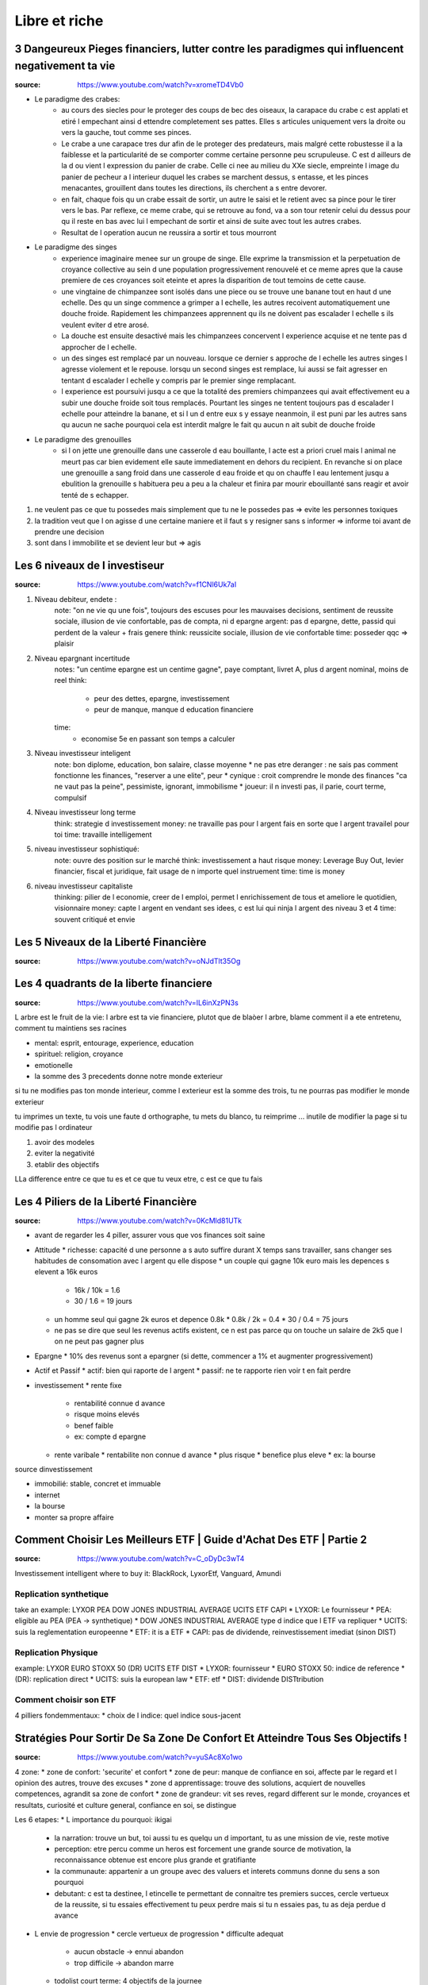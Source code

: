 Libre et riche
##############

3 Dangeureux Pieges financiers, lutter contre les paradigmes qui influencent negativement ta vie
************************************************************************************************

:source: https://www.youtube.com/watch?v=xromeTD4Vb0

* Le paradigme des crabes: 
    * au cours des siecles pour le proteger des coups de bec des oiseaux, la carapace du crabe c est applati et etiré l empechant ainsi d ettendre completement ses pattes. Elles s articules uniquement vers la droite ou vers la gauche, tout comme ses pinces. 
    * Le crabe a une carapace tres dur afin de le proteger des predateurs, mais malgré cette robustesse il a la faiblesse et la particularité de se comporter comme certaine personne peu scrupuleuse. C est d ailleurs de la d ou vient l expression du panier de crabe. Celle ci nee au milieu du XXe siecle, empreinte l image du panier de pecheur a l interieur duquel les crabes se marchent dessus, s entasse, et les pinces menacantes, grouillent dans toutes les directions, ils cherchent a s entre devorer.
    * en fait, chaque fois qu un crabe essait de sortir, un autre le saisi et le retient avec sa pince pour le tirer vers le bas. Par reflexe, ce meme crabe, qui se retrouve au fond, va a son tour retenir celui du dessus pour qu il reste en bas avec lui l empechant de sortir et ainsi de suite avec tout les autres crabes.
    * Resultat de l operation aucun ne reussira a sortir et tous mourront
* Le paradigme des singes
    * experience imaginaire menee sur un groupe de singe. Elle exprime la transmission et la perpetuation de croyance collective au sein d une population progressivement renouvelé et ce meme apres que la cause premiere de ces croyances soit eteinte et apres la disparition de tout temoins de cette cause.
    * une vingtaine de chimpanzee sont isolés dans une piece ou se trouve une banane tout en haut d une echelle. Des qu un singe commence a grimper a l echelle, les autres recoivent automatiquement une douche froide. Rapidement les chimpanzees apprennent qu ils ne doivent pas escalader l echelle s ils veulent eviter d etre arosé.
    * La douche est ensuite desactivé mais les chimpanzees concervent l experience acquise et ne tente pas d approcher de l echelle.
    * un des singes est remplacé par un nouveau. lorsque ce dernier s approche de l echelle les autres singes l agresse violement et le repouse. lorsqu un second singes est remplace, lui aussi se fait agresser en tentant d escalader l echelle y compris par le premier singe remplacant.
    * l experience est poursuivi jusqu a ce que la totalité des premiers chimpanzees qui avait effectivement eu a subir une douche froide soit tous remplacés. Pourtant les singes ne tentent toujours pas d escalader l echelle pour atteindre la banane, et si l un d entre eux s y essaye neanmoin, il est puni par les autres sans qu aucun ne sache pourquoi cela est interdit malgre le fait qu aucun n ait subit de douche froide
* Le paradigme des grenouilles
    * si l on jette une grenouille dans une casserole d eau bouillante, l acte est a priori cruel mais l animal ne meurt pas car bien evidement elle saute immediatement en dehors du recipient. En revanche si on place une grenouille a sang froid dans une casserole d eau froide et qu on chauffe l eau lentement jusqu a ebulition la grenouille s habituera peu a peu a la chaleur et finira par mourir ebouillanté sans reagir et avoir tenté de s echapper.
1. ne veulent pas ce que tu possedes mais simplement que tu ne le possedes pas => evite les personnes toxiques
2. la tradition veut que l on agisse d une certaine maniere et il faut s y resigner sans s informer => informe toi avant de prendre une decision
3. sont dans l immobilite et se devient leur but => agis

Les 6 niveaux de l investiseur
******************************

:source: https://www.youtube.com/watch?v=f1CNl6Uk7aI

1. Niveau debiteur, endete : 
    note: "on ne vie qu une fois", toujours des escuses pour les mauvaises decisions, sentiment de reussite sociale, illusion de vie confortable, pas de compta, ni d epargne 
    argent: pas d epargne, dette, passid qui perdent de la valeur + frais genere
    think: reussicite sociale, illusion de vie confortable
    time: posseder qqc => plaisir
2. Niveau epargnant incertitude
    notes: "un centime epargne est un centime gagne", paye comptant, livret A, plus d argent nominal, moins de reel
    think: 
        * peur des dettes, epargne, investissement
        * peur de manque, manque d education financiere
    time:
        * economise 5e en passant son temps a calculer
3. Niveau investisseur inteligent
    note: bon diplome, education, bon salaire, classe moyenne
    * ne pas etre deranger : ne sais pas comment fonctionne les finances, "reserver a une elite", peur
    * cynique : croit comprendre le monde des finances "ca ne vaut pas la peine", pessimiste, ignorant, immobilisme
    * joueur: il n investi pas, il parie, court terme, compulsif
4. Niveau investisseur long terme
    think: strategie d investissement
    money: ne travaille pas pour l argent fais en sorte que l argent travailel pour toi
    time: travaille intelligement
5. niveau investisseur sophistiqué:
    note: ouvre des position sur le marché
    think: investissement a haut risque
    money: Leverage Buy Out, levier financier, fiscal et juridique, fait usage de n importe quel instruement
    time:  time is money
6. niveau investisseur capitaliste
    thinking: pilier de l economie, creer de l emploi, permet l enrichissement de tous et ameliore le quotidien, visionnaire
    money: capte l argent en vendant ses idees, c est lui qui ninja l argent des niveau 3 et 4
    time: souvent critiqué et envie

Les 5 Niveaux de la Liberté Financière
**************************************

:source: https://www.youtube.com/watch?v=oNJdTlt35Og

Les 4 quadrants de la liberte financiere
****************************************

:source: https://www.youtube.com/watch?v=IL6inXzPN3s

L arbre est le fruit de la vie: l arbre est ta vie financiere, plutot que de blaòer l arbre, blame comment il a ete entretenu, comment tu maintiens ses racines

* mental: esprit, entourage, experience, education
* spirituel: religion, croyance
* emotionelle
* la somme des 3 precedents donne notre monde exterieur

si tu ne modifies pas ton monde interieur, comme l exterieur est la somme des trois, tu ne pourras pas modifier le monde exterieur

tu imprimes un texte, tu vois une faute d orthographe, tu mets du blanco, tu reimprime ... inutile de modifier la page si tu modifie pas l ordinateur

1. avoir des modeles
2. eviter la negativité
3. etablir des objectifs

LLa difference entre ce que tu es et ce que tu veux etre, c est ce que tu fais

Les 4 Piliers de la Liberté Financière
**************************************

:source: https://www.youtube.com/watch?v=0KcMld81UTk

* avant de regarder les 4 piller, assurer vous que vos finances soit saine
* Attitude
  * richesse: capacité d une personne a s auto suffire durant X temps sans travailler, sans changer ses habitudes de consomation avec l argent qu elle dispose
  * un couple qui gagne 10k euro mais les depences s elevent a 16k euros
    * 16k / 10k = 1.6
    * 30 / 1.6 = 19 jours
  * un homme seul qui gagne 2k euros et depence 0.8k
    * 0.8k / 2k = 0.4
    * 30 / 0.4 = 75 jours
  * ne pas se dire que seul les revenus actifs existent, ce n est pas parce qu on touche un salaire de 2k5 que l on ne peut pas gagner plus
* Epargne
  * 10% des revenus sont a epargner (si dette, commencer a 1% et augmenter progressivement)
* Actif et Passif
  * actif: bien qui raporte de l argent
  * passif: ne te rapporte rien voir t en fait perdre
* investissement
  * rente fixe
    * rentabilité connue d avance
    * risque moins elevés
    * benef faible
    * ex: compte d epargne
  * rente varibale
    * rentabilite non connue d avance
    * plus risque
    * benefice plus eleve
    * ex: la bourse

source dinvestissement

* immobilié: stable, concret et immuable
* internet
* la bourse
* monter sa propre affaire

Comment Choisir Les Meilleurs ETF | Guide d'Achat Des ETF | Partie 2
********************************************************************

:source: https://www.youtube.com/watch?v=C_oDyDc3wT4

Investissement intelligent
where to buy it: BlackRock, LyxorEtf, Vanguard, Amundi

Replication synthetique
=======================

take an example: LYXOR PEA DOW JONES INDUSTRIAL AVERAGE UCITS ETF CAPI
* LYXOR: Le fournisseur
* PEA: eligible au PEA (PEA -> synthetique)
* DOW JONES INDUSTRIAL AVERAGE type d indice que l ETF va repliquer
* UCITS: suis la reglementation europeenne
* ETF: it is a ETF
* CAPI: pas de dividende, reinvestissement imediat (sinon DIST)

Replication Physique
====================

example: LYXOR EURO STOXX 50 (DR) UCITS ETF DIST
* LYXOR: fournisseur
* EURO STOXX 50: indice de reference
* (DR): replication direct
* UCITS: suis la european law
* ETF: etf
* DIST: dividende DISTtribution

Comment choisir son ETF
=======================

4 pilliers fondemmentaux:
* choix de l indice: quel indice sous-jacent

Stratégies Pour Sortir De Sa Zone De Confort Et Atteindre Tous Ses Objectifs !
********************************************************************************

:source: https://www.youtube.com/watch?v=yuSAc8Xo1wo

4 zone:
* zone de confort: 'securite' et confort
* zone de peur: manque de confiance en soi, affecte par le regard et l opinion des autres, trouve des excuses
* zone d apprentissage: trouve des solutions, acquiert de nouvelles competences, agrandit sa zone de confort
* zone de grandeur: vit ses reves, regard different sur le monde, croyances et resultats, curiosité et culture general, confiance en soi, se distingue

Les 6 etapes:
* L importance du pourquoi: ikigai
  * la narration: trouve un but, toi aussi tu es quelqu un d important, tu as une mission de vie, reste motive
  * perception: etre percu comme un heros est forcement une grande source de motivation, la reconnaissance obtenue est encore plus grande et gratifiante
  * la communaute: appartenir a un groupe avec des valuers et interets communs donne du sens a son pourquoi
  * debutant: c est ta destinee, l etincelle te permettant de connaitre tes premiers succes, cercle vertueux de la reussite, si tu essaies effectivement tu peux perdre mais si tu n essaies pas, tu as deja perdue d avance
* L envie de progression
  * cercle vertueux de progression
  * difficulte adequat
    * aucun obstacle -> ennui abandon
    * trop difficile -> abandon marre
  * todolist court terme: 4 objectifs de la journee
  * todolist moyen/long terme
  * list de progression
* le mystere de la pression sociale
  * pyramide de Macelot
    * Base: besoin physiologique
    * besoin de securite
    * besoin social
    * besoin d estime
    * sommet: besoin d accomplissement
  => entraine
    * Jalousie, critique facile, volonte de detruire
      ce n est pas le fait que l autre possede plus que toi qui derange mais le fait que ce ne soit pas toi
    * comprehension de la reussite de l autre
  * 3 astuces
    * trouver un mentor
    * integrer un groupe
    * discretion
* Le pouvoir du hasard et de la curiosité
  * le random et l unknown est un atrait puissant
  * note toutes les interrogations et idees durant la journee et cherche les reponses apres
* la force de la peur
  * ameliorer sa postion ou reduire sa soufrance
  * la peur est un mecanisme eessentiel pour reveiler notre cerveau un jeu qui ne comporte aucun risque de ou perdre n est pas possible n a rien d engageant
* Les epreuves de la vie
  * certaine personne n ont pas 'la chance' de profiter d une zone de confort la zone de peur est de courte duree et ilfaut mettre en oeuvre tres rapidement la zone d apprentissage. les epreuves douloureuses de la vvie amenent certaines personnes a faire face a des situations inattendues

Le Triangle de la Richesse: Stratégie en 3 étapes
*************************************************

:source: https://www.youtube.com/watch?v=3_yco6UFT1M

* competence personnelles hauts revenu: 
  * competences acquises permettant de genererun flux d argent regulier
  * vendre ses service, comme coifeur, coach sportif, etc
* business evolutif
  * necessite peu d entretien
  * ex: ecrire un livre, faire un disque, un site web
* investissements rentabilite elevee
  * voir s enrichir en s endetant
  * rentabilite: 6-10%
  * ex: immobilié, bourse

cas pratique
============

* competence
  * coach sprotif, serieux, publicité par bouche a oreille
  * 200e / personne
  * 15 eleves
  * 3000e/mois
  * si probleme de materiel ou de santé ... plus de cours plus d argent
* business evolutif
  * pour se proteger
  * coaching en ligne
  * ebook
  * recette dietetique
  * centre de remise en forme avec coach pour enseigner a sa place
  * boutique attenante pour complement nutricionelle, materiel, etc
* investissement
  * en cas de probleme de sante et blocage
  * investissement pour securité

se quantoné a un seul => precarité

Comment Améliorer sa Mémoire | Les 5 Types de Mémoire | Techniques pour Améliorer sa Mémoire
********************************************************************************************

:source: https://www.youtube.com/watch?v=WzpgkaXit3E

5 memory type
=============

* short term memory (0,5 sec to 10 min): keep 7 differents ellements
* semantic memory: fact, theoric concept
* episodic memory: for vacation anecdote
* procedural memory: reflex, pavlov, implicitit, , automatic
* perseptiv memory: what you learn with your 5 senses

what you need to do every morning
=================================

1. memorize your dream
2. sleep 7-8h by night, make your bed
3. dink and eat well
4. use to use your weak hand
5. breathe
6. brain tea
7. todo list: 3 personal objectif, 3 professional objectif, read what you did the day before
8. 5 min sport
9. brain power smoothy
10. read 30-45 min

Exercises
=========

before sleeping, remenber all what you did today, what you did well or you did bad

5 formules de la richesse
*************************

Richesse dans le temps
======================

* richesse <=/=> objet ou argent
* richesse <=> temps de liberte (vivre sans emploi, juste avec epargne et prevoyance)
* richesse = (actif liquide / depense mensuelle)/12
    * actif liquide = rente, argent dans un compte, action, obligation AAA, actif pouvant etre vendu rapidement
    * frait mesuelle = depense alimentaire -> depense de loisir en passant par les frais de vie, et les passif generant des frais
    * exemple:
        * une personne semble riche, 
            * ses depenses monte a 10k euros, 
            * son compte + epargne et rent mensuel monte a 120k
            * (120/10)/12 = 1 => il survivra 1 an sans bosser
        * une personne semble modeste, 
            * ses depenses monte a 900 euros, 
            * son compte + epargne et rent mensuel monte a 54k
            * (54/10,9)/12 = 5 => il survivra 5 an sans bosser

Potentiel de liberte financiere
===============================

* il faut des revenus passif, actif et passif prepare pour etre libre financierement
* 100 - taux de dependance au revenu actif = (revenu financier (revenu passif) / revenu actifs (fruit de ton travail))*100
* une location a 300e et un revenu de 1500e
    * (300/1500)*100 = 20%
    * dependance a 80% du revenu salariale
* objectif 100% de revenu passif
* si revenu passif > 90% et que depence < revenu passif => tu peux renoncer a ton travail

PER (Price Earning Ratio)
=========================

* PER = cout de l action / benefice net
* PER: nombre d annee necessaire avant de pouvoir recuperer l investissement initial

* prix du bien / lover annuel
* un bien a 100k dans un quartier populaire a un loyer de 6k par an
    * 16,67 ans
* un bien a 500k dans un quartier uppé avec a un loyer de 48k par an
    * 10,42 ans
* calculler le PER moyen d une zone/prix du metre carré/...

PER
* 0 -> 10: actifs sous evalues / diminution des benefices
* 10 -> 17: adequat
* 17 -> 25: actifs surevalues / augmentation des benefices
* 25+: bulles speculatives

Taux de variation
=================

* Taux de variation moyen = ((Taux_{n} - Taux_{n-1})/Taux_{n-1})*100
* + gain
* - perte
* ((prix actuel - prix acquisition) / prix d acquisition)*100

Ratio effet de levier
=====================

* (Dettes totals / revenu totaux)*100
* exemple:
    * salaire: 1500e
    * bien: credit 400e, location 500e
    * futur bien: credit 400e, location 500e
    * taux d endetement = (400 + 400) / (1500 + 500 + 500) = 32% < 33%

Millionaire avec 5e par jour
****************************

:source: https://www.youtube.com/watch?v=qA8T8-ClB1o

* to know
    * ignorance: travail et epargne insufisant
    * inflation de 2% par an ...
* strat:
    * epargne: 5e par jour
    * investissement: 
        * investire sur l S&P500, 
        * calculé la rentabilité geometrique (et non arythmetique)
        * acheté un fond particulier: ETF
    * interet compose:
        * capital1: initial
        * capital2: capital1 + dividende + augmentation
* accelerer:
    * augmenter les apports
    * augment l interet (risque egalemment)
    * choisir le bon moment

14 phrases que les riches ne disent jamais
******************************************

What you say/think tend to be realised in real life. So avoid to say those phrases.

1. Money is made to be spent: just a reason to spend money
2. why save if i can live as I want or Yolo, we have one life
3. why invest of I just can save more money
4. I am not good enougth: you just don t understand what step you need to do
5. I dont have enougth time: time or motivation ?
6. it s not my fault if I failed
7. it s my fault I deserve this failure: maybe but never do it a tragedy
8. I had luck... bad luck: Each one MAKE his own luck
9. It s too late to do what I want: It’s Never Too Late To Be What You Might Have Been, George Eliot
10. I just not very good with moneys
11. I can not afford it: change it by "it does not in my budget"
12. only crazy has free time
13. I have everything I need
14. to each one his hour of glory
